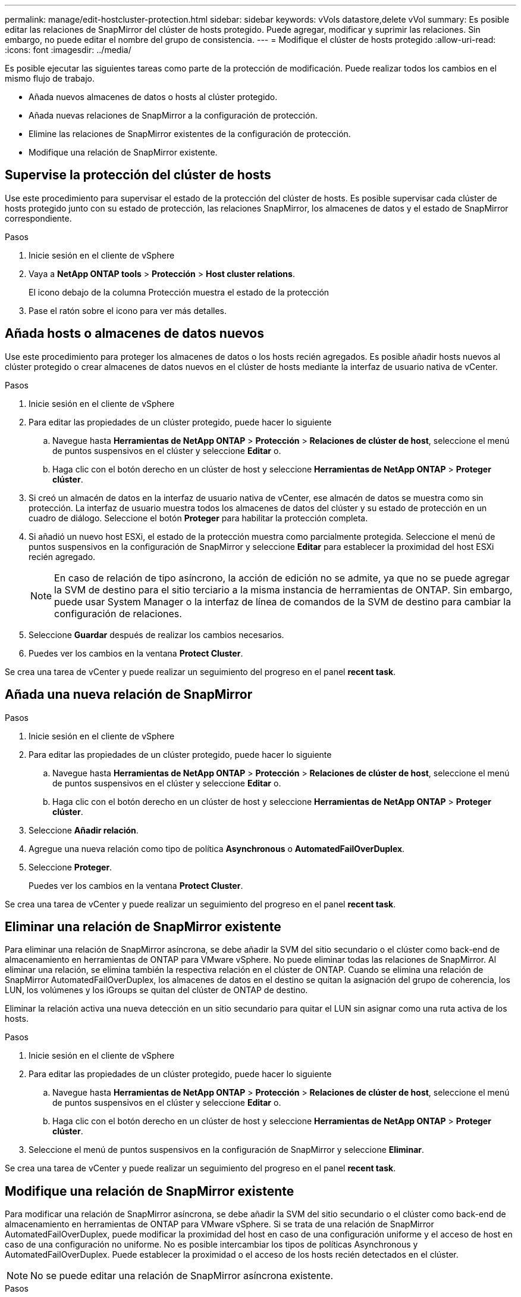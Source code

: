 ---
permalink: manage/edit-hostcluster-protection.html 
sidebar: sidebar 
keywords: vVols datastore,delete vVol 
summary: Es posible editar las relaciones de SnapMirror del clúster de hosts protegido. Puede agregar, modificar y suprimir las relaciones. Sin embargo, no puede editar el nombre del grupo de consistencia. 
---
= Modifique el clúster de hosts protegido
:allow-uri-read: 
:icons: font
:imagesdir: ../media/


[role="lead"]
Es posible ejecutar las siguientes tareas como parte de la protección de modificación. Puede realizar todos los cambios en el mismo flujo de trabajo.

* Añada nuevos almacenes de datos o hosts al clúster protegido.
* Añada nuevas relaciones de SnapMirror a la configuración de protección.
* Elimine las relaciones de SnapMirror existentes de la configuración de protección.
* Modifique una relación de SnapMirror existente.




== Supervise la protección del clúster de hosts

Use este procedimiento para supervisar el estado de la protección del clúster de hosts. Es posible supervisar cada clúster de hosts protegido junto con su estado de protección, las relaciones SnapMirror, los almacenes de datos y el estado de SnapMirror correspondiente.

.Pasos
. Inicie sesión en el cliente de vSphere
. Vaya a *NetApp ONTAP tools* > *Protección* > *Host cluster relations*.
+
El icono debajo de la columna Protección muestra el estado de la protección

. Pase el ratón sobre el icono para ver más detalles.




== Añada hosts o almacenes de datos nuevos

Use este procedimiento para proteger los almacenes de datos o los hosts recién agregados. Es posible añadir hosts nuevos al clúster protegido o crear almacenes de datos nuevos en el clúster de hosts mediante la interfaz de usuario nativa de vCenter.

.Pasos
. Inicie sesión en el cliente de vSphere
. Para editar las propiedades de un clúster protegido, puede hacer lo siguiente
+
.. Navegue hasta *Herramientas de NetApp ONTAP* > *Protección* > *Relaciones de clúster de host*, seleccione el menú de puntos suspensivos en el clúster y seleccione *Editar* o.
.. Haga clic con el botón derecho en un clúster de host y seleccione *Herramientas de NetApp ONTAP* > *Proteger clúster*.


. Si creó un almacén de datos en la interfaz de usuario nativa de vCenter, ese almacén de datos se muestra como sin protección. La interfaz de usuario muestra todos los almacenes de datos del clúster y su estado de protección en un cuadro de diálogo. Seleccione el botón *Proteger* para habilitar la protección completa.
. Si añadió un nuevo host ESXi, el estado de la protección muestra como parcialmente protegida. Seleccione el menú de puntos suspensivos en la configuración de SnapMirror y seleccione *Editar* para establecer la proximidad del host ESXi recién agregado.
+

NOTE: En caso de relación de tipo asíncrono, la acción de edición no se admite, ya que no se puede agregar la SVM de destino para el sitio terciario a la misma instancia de herramientas de ONTAP. Sin embargo, puede usar System Manager o la interfaz de línea de comandos de la SVM de destino para cambiar la configuración de relaciones.

. Seleccione *Guardar* después de realizar los cambios necesarios.
. Puedes ver los cambios en la ventana *Protect Cluster*.


Se crea una tarea de vCenter y puede realizar un seguimiento del progreso en el panel *recent task*.



== Añada una nueva relación de SnapMirror

.Pasos
. Inicie sesión en el cliente de vSphere
. Para editar las propiedades de un clúster protegido, puede hacer lo siguiente
+
.. Navegue hasta *Herramientas de NetApp ONTAP* > *Protección* > *Relaciones de clúster de host*, seleccione el menú de puntos suspensivos en el clúster y seleccione *Editar* o.
.. Haga clic con el botón derecho en un clúster de host y seleccione *Herramientas de NetApp ONTAP* > *Proteger clúster*.


. Seleccione *Añadir relación*.
. Agregue una nueva relación como tipo de política *Asynchronous* o *AutomatedFailOverDuplex*.
. Seleccione *Proteger*.
+
Puedes ver los cambios en la ventana *Protect Cluster*.



Se crea una tarea de vCenter y puede realizar un seguimiento del progreso en el panel *recent task*.



== Eliminar una relación de SnapMirror existente

Para eliminar una relación de SnapMirror asíncrona, se debe añadir la SVM del sitio secundario o el clúster como back-end de almacenamiento en herramientas de ONTAP para VMware vSphere. No puede eliminar todas las relaciones de SnapMirror. Al eliminar una relación, se elimina también la respectiva relación en el clúster de ONTAP. Cuando se elimina una relación de SnapMirror AutomatedFailOverDuplex, los almacenes de datos en el destino se quitan la asignación del grupo de coherencia, los LUN, los volúmenes y los iGroups se quitan del clúster de ONTAP de destino.

Eliminar la relación activa una nueva detección en un sitio secundario para quitar el LUN sin asignar como una ruta activa de los hosts.

.Pasos
. Inicie sesión en el cliente de vSphere
. Para editar las propiedades de un clúster protegido, puede hacer lo siguiente
+
.. Navegue hasta *Herramientas de NetApp ONTAP* > *Protección* > *Relaciones de clúster de host*, seleccione el menú de puntos suspensivos en el clúster y seleccione *Editar* o.
.. Haga clic con el botón derecho en un clúster de host y seleccione *Herramientas de NetApp ONTAP* > *Proteger clúster*.


. Seleccione el menú de puntos suspensivos en la configuración de SnapMirror y seleccione *Eliminar*.


Se crea una tarea de vCenter y puede realizar un seguimiento del progreso en el panel *recent task*.



== Modifique una relación de SnapMirror existente

Para modificar una relación de SnapMirror asíncrona, se debe añadir la SVM del sitio secundario o el clúster como back-end de almacenamiento en herramientas de ONTAP para VMware vSphere. Si se trata de una relación de SnapMirror AutomatedFailOverDuplex, puede modificar la proximidad del host en caso de una configuración uniforme y el acceso de host en caso de una configuración no uniforme. No es posible intercambiar los tipos de políticas Asynchronous y AutomatedFailOverDuplex. Puede establecer la proximidad o el acceso de los hosts recién detectados en el clúster.


NOTE: No se puede editar una relación de SnapMirror asíncrona existente.

.Pasos
. Inicie sesión en el cliente de vSphere
. Para editar las propiedades de un clúster protegido, puede hacer lo siguiente
+
.. Navegue hasta *Herramientas de NetApp ONTAP* > *Protección* > *Relaciones de clúster de host*, seleccione el menú de puntos suspensivos en el clúster y seleccione *Editar* o.
.. Haga clic con el botón derecho en un clúster de host y seleccione *Herramientas de NetApp ONTAP* > *Proteger clúster*.


. Si se ha seleccionado el tipo de política AutomatedFailOverDuplex, añada la proximidad del host o los detalles de acceso de host.
. Seleccione el botón *Proteger*.


Se crea una tarea de vCenter y puede realizar un seguimiento del progreso en el panel *recent task*.
